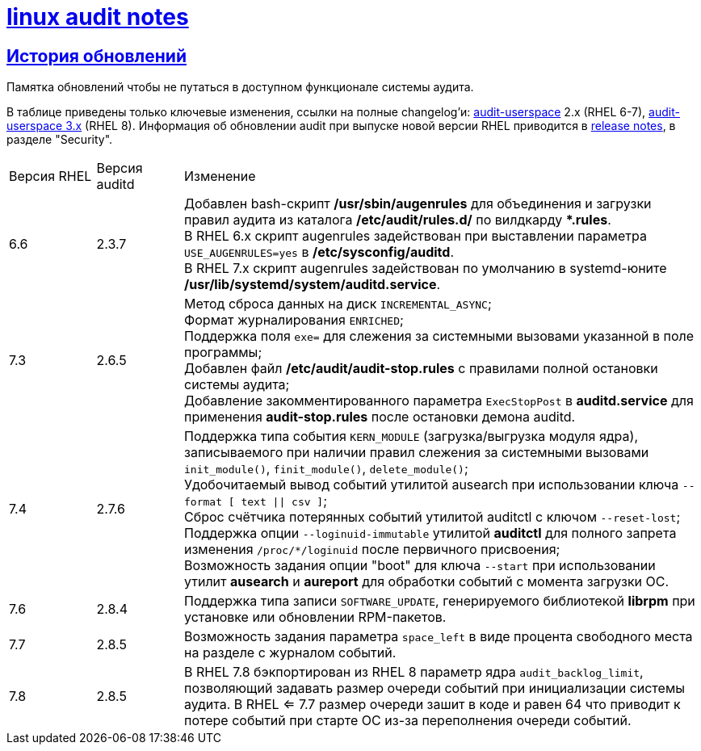 = xref:index.html[linux audit notes]
:table-caption: Таблица
:figure-caption: Изображение
:hardbreaks-option:
:sectlinks:

== История обновлений
Памятка обновлений чтобы не путаться в доступном функционале системы аудита.

В таблице приведены только ключевые изменения, ссылки на полные changelog'и: https://github.com/linux-audit/audit-userspace/blob/2.8_maintenance/ChangeLog[audit-userspace] 2.x (RHEL 6-7), https://github.com/linux-audit/audit-userspace/blob/master/ChangeLog[audit-userspace 3.x] (RHEL 8). Информация об обновлении audit при выпуске новой версии RHEL приводится в https://access.redhat.com/documentation/en-us/red_hat_enterprise_linux/7/[release notes], в разделе "Security".


[cols="1,1,6"]
|===
|Версия RHEL|Версия auditd|Изменение
|6.6|2.3.7|Добавлен bash-скрипт **/usr/sbin/augenrules** для объединения и загрузки правил аудита из каталога **/etc/audit/rules.d/** по вилдкарду ***.rules**.
В RHEL 6.x скрипт augenrules задействован при выставлении параметра `USE_AUGENRULES=yes` в **/etc/sysconfig/auditd**.
В RHEL 7.x скрипт augenrules задействован по умолчанию в systemd-юните **/usr/lib/systemd/system/auditd.service**.

|7.3|2.6.5|Метод сброса данных на диск `INCREMENTAL_ASYNC`;
Формат журналирования `ENRICHED`;
Поддержка поля `exe=` для слежения за системными вызовами указанной в поле программы;
Добавлен файл **/etc/audit/audit-stop.rules** с правилами полной остановки системы аудита;
Добавление закомментированного параметра `ExecStopPost` в **auditd.service** для применения **audit-stop.rules** после остановки демона auditd.

|7.4|2.7.6|Поддержка типа события `KERN_MODULE` (загрузка/выгрузка модуля ядра), записываемого при наличии правил слежения за системными вызовами `init_module()`, `finit_module()`, `delete_module()`;
Удобочитаемый вывод событий утилитой ausearch при использовании ключа `--format [ text \|\| csv ]`;
Сброс счётчика потерянных событий утилитой auditctl с ключом `--reset-lost`;
Поддержка опции `--loginuid-immutable` утилитой **auditctl** для полного запрета изменения `/proc/*/loginuid` после первичного присвоения;
Возможность задания опции "boot" для ключа `--start` при использовании утилит **ausearch** и **aureport** для обработки событий с момента загрузки ОС.

|7.6|2.8.4|Поддержка типа записи `SOFTWARE_UPDATE`, генерируемого библиотекой **librpm** при установке или обновлении RPM-пакетов.

|7.7|2.8.5|Возможность задания параметра `space_left` в виде процента свободного места на разделе с журналом событий.

|7.8|2.8.5|В RHEL 7.8 бэкпортирован из RHEL 8 параметр ядра `audit_backlog_limit`, позволяющий задавать размер очереди событий при инициализации системы аудита. В RHEL <= 7.7 размер очереди зашит в коде и равен 64 что приводит к потере событий при старте ОС из-за переполнения очереди событий.
|==